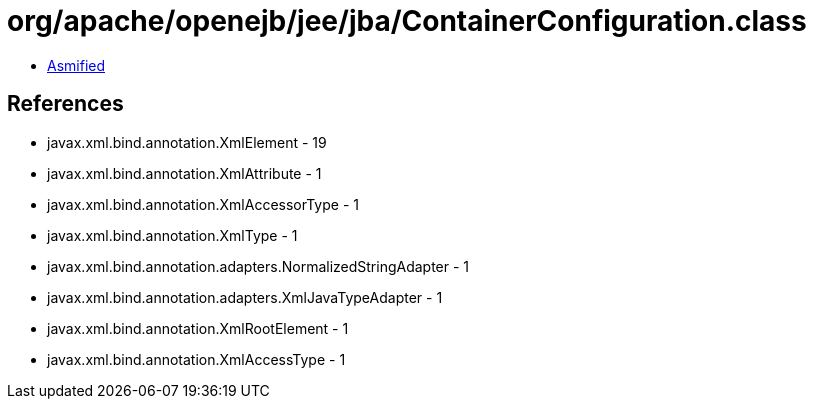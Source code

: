 = org/apache/openejb/jee/jba/ContainerConfiguration.class

 - link:ContainerConfiguration-asmified.java[Asmified]

== References

 - javax.xml.bind.annotation.XmlElement - 19
 - javax.xml.bind.annotation.XmlAttribute - 1
 - javax.xml.bind.annotation.XmlAccessorType - 1
 - javax.xml.bind.annotation.XmlType - 1
 - javax.xml.bind.annotation.adapters.NormalizedStringAdapter - 1
 - javax.xml.bind.annotation.adapters.XmlJavaTypeAdapter - 1
 - javax.xml.bind.annotation.XmlRootElement - 1
 - javax.xml.bind.annotation.XmlAccessType - 1
